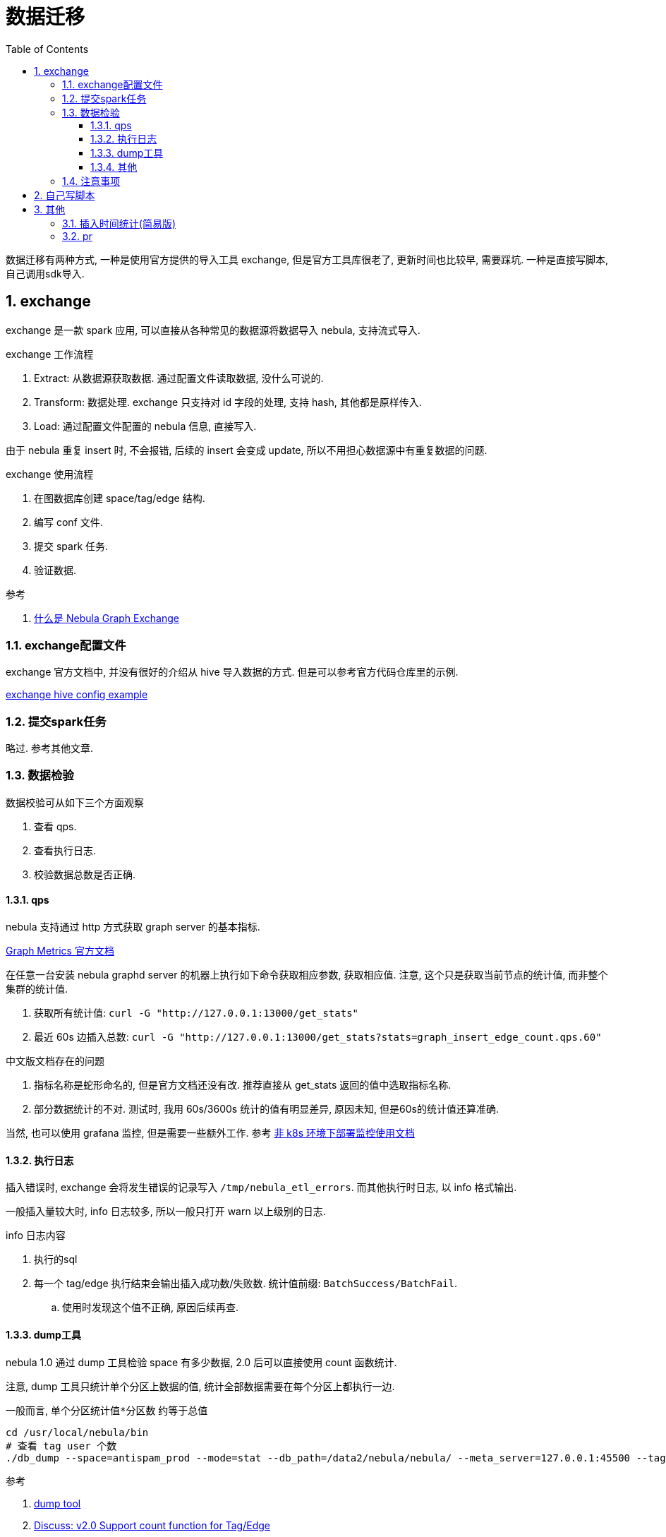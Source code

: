 = 数据迁移
:toc:
:toclevels: 5
:sectnums:

数据迁移有两种方式, 一种是使用官方提供的导入工具 exchange, 但是官方工具库很老了, 更新时间也比较早, 需要踩坑. 一种是直接写脚本, 自己调用sdk导入.

== exchange
exchange 是一款 spark 应用, 可以直接从各种常见的数据源将数据导入 nebula, 支持流式导入.

.exchange 工作流程
1. Extract: 从数据源获取数据. 通过配置文件读取数据, 没什么可说的.
2. Transform: 数据处理. exchange 只支持对 id 字段的处理, 支持 hash, 其他都是原样传入.
3. Load: 通过配置文件配置的 nebula 信息, 直接写入.

由于 nebula 重复 insert 时, 不会报错, 后续的 insert 会变成 update, 所以不用担心数据源中有重复数据的问题.

.exchange 使用流程
1. 在图数据库创建 space/tag/edge 结构.
2. 编写 conf 文件.
3. 提交 spark 任务.
4. 验证数据.

.参考
. link:https://docs.nebula-graph.com.cn/nebula-exchange/about-exchange/ex-ug-what-is-exchange/[什么是 Nebula Graph Exchange]

=== exchange配置文件
exchange 官方文档中, 并没有很好的介绍从 hive 导入数据的方式. 但是可以参考官方代码仓库里的示例.

link:https://github.com/vesoft-inc/nebula-java/blob/v1.0/tools/exchange/src/main/resources/application.conf[exchange hive config example]

=== 提交spark任务
略过. 参考其他文章.

=== 数据检验
数据校验可从如下三个方面观察

1. 查看 qps.
2. 查看执行日志.
3. 校验数据总数是否正确.

==== qps
nebula 支持通过 http 方式获取 graph server 的基本指标.

link:https://docs.nebula-graph.com.cn/manual-CN/3.build-develop-and-administration/7.monitor/4.graph-metrics/[Graph Metrics 官方文档]

在任意一台安装 nebula graphd server 的机器上执行如下命令获取相应参数, 获取相应值. 注意, 这个只是获取当前节点的统计值, 而非整个集群的统计值.

. 获取所有统计值: `curl -G "http://127.0.0.1:13000/get_stats"`
. 最近 60s 边插入总数: `curl -G "http://127.0.0.1:13000/get_stats?stats=graph_insert_edge_count.qps.60"`

.中文版文档存在的问题
. 指标名称是蛇形命名的, 但是官方文档还没有改. 推荐直接从 get_stats 返回的值中选取指标名称.
. 部分数据统计的不对. 测试时, 我用 60s/3600s 统计的值有明显差异, 原因未知, 但是60s的统计值还算准确.

当然, 也可以使用 grafana 监控, 但是需要一些额外工作. 参考 link:https://github.com/vesoft-inc/nebula-stats-exporter/blob/master/deploy/bare-metal/README.md[非 k8s 环境下部署监控使用文档]

==== 执行日志
插入错误时, exchange 会将发生错误的记录写入 `/tmp/nebula_etl_errors`. 而其他执行时日志, 以 info 格式输出.

一般插入量较大时, info 日志较多, 所以一般只打开 warn 以上级别的日志.

.info 日志内容
. 执行的sql
. 每一个 tag/edge 执行结束会输出插入成功数/失败数. 统计值前缀: `BatchSuccess/BatchFail`.
  .. 使用时发现这个值不正确, 原因后续再查.

==== dump工具
nebula 1.0 通过 dump 工具检验 space 有多少数据, 2.0 后可以直接使用 count 函数统计.

注意, dump 工具只统计单个分区上数据的值, 统计全部数据需要在每个分区上都执行一边.

一般而言, `单个分区统计值*分区数` 约等于总值

[source,bash]
----
cd /usr/local/nebula/bin
# 查看 tag user 个数
./db_dump --space=antispam_prod --mode=stat --db_path=/data2/nebula/nebula/ --meta_server=127.0.0.1:45500 --tags=user --limit=0
----

.参考
. link:https://docs.nebula-graph.com.cn/manual-CN/3.build-develop-and-administration/5.storage-service-administration/data-export/dump-tool/[dump tool]
. link:https://github.com/vesoft-inc/nebula/issues/1106[Discuss: v2.0 Support count function for Tag/Edge]

吐槽: dump 工具在数据迁移主流程都看不到, 藏在一个小角落, 要不是偶然看见, 都不知道有这工具...

==== 其他
使用 LOOKUP 统计

[source,sql]
----
-- CREATE TAG INDEX IF NOT EXISTS user_id_index on user(uid);
-- nebula 创建索引时, 不会对旧数据进行索引, 需要重建索引(如果插入前创建索引的话, 会大幅度减慢插入流程, 所以放到最后做)
-- REBUILD TAG INDEX user_id_index OFFLINE;
-- 查看索引构建状态. SUCCEEDED 为成功
-- SHOW TAG INDEX STATUS;
-- LOOKUP ON user where user.uid>0 yield user.uid | yield count(*)
-- DROP TAG INDEX user_id_index
----

执行时发现, 如果 lookup 的行太多, 则会导致失败(报错: `[ERROR (-8)]: Lookup vertices failed`).

=== 注意事项
1. nebula 中, 点id 值是全 space 唯一的. 不同 tag 的 id 需要添加前缀, 不然存在被覆盖的风险. 如当插入 `user tag(id=100)` 后, 再插入 `answer tag(id=100)`, 最后的结果中并不会有 `asnwer.id==100` 这个 tag.
  .. nebula 数据库为了加快查找速度(图数据库一般都是从点开始找, 而非遍历), 所以有全局点id唯一这种特性(同一个space下).

== 自己写脚本
流程同 exchange, 读取->转换->写入, 要很好的支持并发.

自己写脚本的好处是可以更好的自定义化, 如一次遍历可以插入该行记录所有的边.

== 其他
exchange 源码简单明了, 有具体的问题查看源码即可.

=== 插入时间统计(简易版)
|===
|节点名称 | 插入数据量  | 插入时间 | QPS
| tag 点 | 1亿   | 1h  | 未统计
| edge 边 | 3亿   | 30min | 每分钟/分区 87036条
|===

.机器配置
. nebula: 三个节点, 每个节点三个分区, 具体配置未知.
. spark 集群配置: 具体配置未知

TODO: 插入速度测试后续有时间完善.

=== pr
在使用exchange的过程中, 发现了exchange的两个bug, 已经提交更新并被合并.

1. 官方文档错误. hive support 默认是 false, 但是文档写的 true
  .. link:https://github.com/vesoft-inc/nebula-docs-cn/pull/140[pr]
2. nebula-java 依赖 guava.v13, 版本太老, 升级 exchange 依赖的 nebula-client 库中的 guava 版本.
  .. link:https://github.com/vesoft-inc/nebula-java/pull/241[pr], 主要是替换函数(getHostText->getHost).
  .. 注: 官方 2.0 版本通过 maven-shade-plugin 功能解决了这个问题. link:https://github.com/vesoft-inc/nebula-java/pull/195[add shade-plugin].

